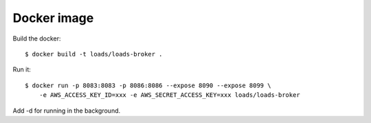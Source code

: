 Docker image
============

Build the docker::

    $ docker build -t loads/loads-broker .


Run it::

    $ docker run -p 8083:8083 -p 8086:8086 --expose 8090 --expose 8099 \
        -e AWS_ACCESS_KEY_ID=xxx -e AWS_SECRET_ACCESS_KEY=xxx loads/loads-broker

Add -d for running in the background.

